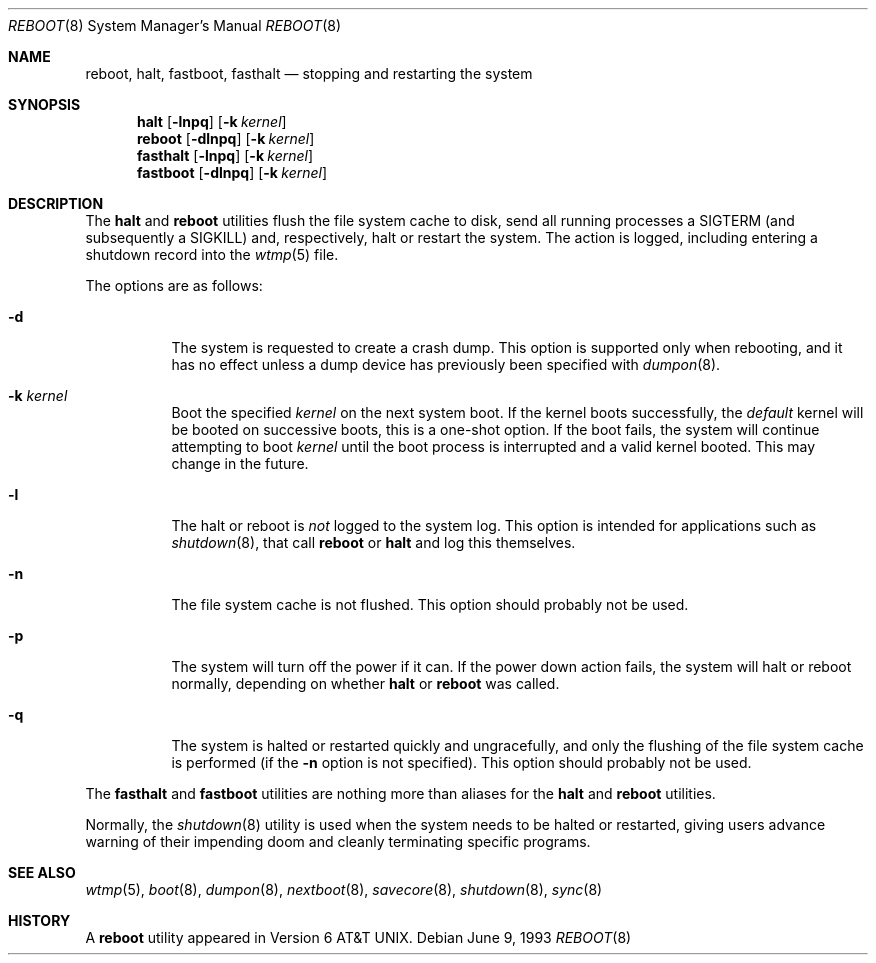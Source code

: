 .\" Copyright (c) 1990, 1991, 1993
.\"	The Regents of the University of California.  All rights reserved.
.\"
.\" Redistribution and use in source and binary forms, with or without
.\" modification, are permitted provided that the following conditions
.\" are met:
.\" 1. Redistributions of source code must retain the above copyright
.\"    notice, this list of conditions and the following disclaimer.
.\" 2. Redistributions in binary form must reproduce the above copyright
.\"    notice, this list of conditions and the following disclaimer in the
.\"    documentation and/or other materials provided with the distribution.
.\" 4. Neither the name of the University nor the names of its contributors
.\"    may be used to endorse or promote products derived from this software
.\"    without specific prior written permission.
.\"
.\" THIS SOFTWARE IS PROVIDED BY THE REGENTS AND CONTRIBUTORS ``AS IS'' AND
.\" ANY EXPRESS OR IMPLIED WARRANTIES, INCLUDING, BUT NOT LIMITED TO, THE
.\" IMPLIED WARRANTIES OF MERCHANTABILITY AND FITNESS FOR A PARTICULAR PURPOSE
.\" ARE DISCLAIMED.  IN NO EVENT SHALL THE REGENTS OR CONTRIBUTORS BE LIABLE
.\" FOR ANY DIRECT, INDIRECT, INCIDENTAL, SPECIAL, EXEMPLARY, OR CONSEQUENTIAL
.\" DAMAGES (INCLUDING, BUT NOT LIMITED TO, PROCUREMENT OF SUBSTITUTE GOODS
.\" OR SERVICES; LOSS OF USE, DATA, OR PROFITS; OR BUSINESS INTERRUPTION)
.\" HOWEVER CAUSED AND ON ANY THEORY OF LIABILITY, WHETHER IN CONTRACT, STRICT
.\" LIABILITY, OR TORT (INCLUDING NEGLIGENCE OR OTHERWISE) ARISING IN ANY WAY
.\" OUT OF THE USE OF THIS SOFTWARE, EVEN IF ADVISED OF THE POSSIBILITY OF
.\" SUCH DAMAGE.
.\"
.\"	@(#)reboot.8	8.1 (Berkeley) 6/9/93
.\" $FreeBSD: src/sbin/reboot/reboot.8,v 1.23.2.1 2006/11/29 05:29:13 jkoshy Exp $
.\"
.Dd June 9, 1993
.Dt REBOOT 8
.Os
.Sh NAME
.Nm reboot ,
.Nm halt ,
.Nm fastboot ,
.Nm fasthalt
.Nd stopping and restarting the system
.Sh SYNOPSIS
.Nm halt
.Op Fl lnpq
.Op Fl k Ar kernel
.Nm
.Op Fl dlnpq
.Op Fl k Ar kernel
.Nm fasthalt
.Op Fl lnpq
.Op Fl k Ar kernel
.Nm fastboot
.Op Fl dlnpq
.Op Fl k Ar kernel
.Sh DESCRIPTION
The
.Nm halt
and
.Nm
utilities flush the file system cache to disk, send all running processes
a
.Dv SIGTERM
(and subsequently a
.Dv SIGKILL )
and, respectively, halt or restart the system.
The action is logged, including entering a shutdown record into the
.Xr wtmp 5
file.
.Pp
The options are as follows:
.Bl -tag -width indent
.It Fl d
The system is requested to create a crash dump.
This option is
supported only when rebooting, and it has no effect unless a dump
device has previously been specified with
.Xr dumpon 8 .
.It Fl k Ar kernel
Boot the specified
.Ar kernel
on the next system boot.
If the kernel boots successfully, the
.Em default
kernel will be booted on successive boots, this is a one-shot option.
If the boot fails, the system will continue attempting to boot
.Ar kernel
until the boot process is interrupted and a valid kernel booted.
This may change in the future.
.It Fl l
The halt or reboot is
.Em not
logged to the system log.
This option is intended for applications such as
.Xr shutdown 8 ,
that call
.Nm
or
.Nm halt
and log this themselves.
.It Fl n
The file system cache is not flushed.
This option should probably not be used.
.It Fl p
The system will turn off the power if it can.
If the power down action fails, the system
will halt or reboot normally, depending on whether
.Nm halt
or
.Nm
was called.
.It Fl q
The system is halted or restarted quickly and ungracefully, and only
the flushing of the file system cache is performed (if the
.Fl n
option is not specified).
This option should probably not be used.
.El
.Pp
The
.Nm fasthalt
and
.Nm fastboot
utilities are nothing more than aliases for the
.Nm halt
and
.Nm
utilities.
.Pp
Normally, the
.Xr shutdown 8
utility is used when the system needs to be halted or restarted, giving
users advance warning of their impending doom and cleanly terminating
specific programs.
.Sh SEE ALSO
.Xr wtmp 5 ,
.Xr boot 8 ,
.Xr dumpon 8 ,
.Xr nextboot 8 ,
.Xr savecore 8 ,
.Xr shutdown 8 ,
.Xr sync 8
.Sh HISTORY
A
.Nm
utility appeared in
.At v6 .
